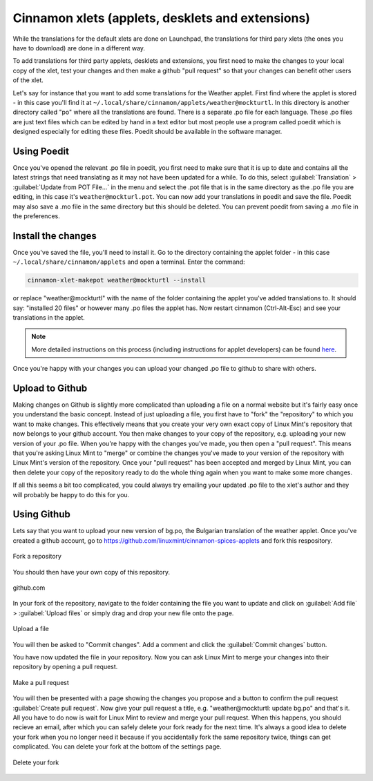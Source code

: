 Cinnamon xlets (applets, desklets and extensions)
=================================================

While the translations for the default xlets are done on Launchpad, the translations for third pary xlets (the ones you have to download) are done in a different way.

To add translations for third party applets, desklets and extensions, you first need to make the changes to your local copy of the xlet, test your changes and then make a github "pull request" so that your changes can benefit other users of the xlet.

Let's say for instance that you want to add some translations for the Weather applet. First find where the applet is stored - in this case you'll find it at ``~/.local/share/cinnamon/applets/weather@mockturtl``. In this directory is another directory called "po" where all the translations are found. There is a separate .po file for each language. These .po files are just text files which can be edited by hand in a text editor but most people use a program called poedit which is designed especially for editing these files. Poedit should be available in the software manager.

Using Poedit
------------

Once you've opened the relevant .po file in poedit, you first need to make sure that it is up to date and contains all the latest strings that need translating as it may not have been updated for a while. To do this, select :guilabel:`Translation` > :guilabel:`Update from POT File...` in the menu and select the .pot file that is in the same directory as the .po file you are editing, in this case it's ``weather@mockturl.pot``. You can now add your translations in poedit and save the file. Poedit may also save a .mo file in the same directory but this should be deleted. You can prevent poedit from saving a .mo file in the preferences.

Install the changes
-------------------

Once you've saved the file, you'll need to install it. Go to the directory containing the applet folder - in this case ``~/.local/share/cinnamon/applets`` and open a terminal. Enter the command:


.. code-block:: bash

   cinnamon-xlet-makepot weather@mockturtl --install

or replace "weather\@mockturtl" with the name of the folder containing the applet you've added translations to. It should say: "installed 20 files" or however many .po files the applet has. Now restart cinnamon (Ctrl-Alt-Esc) and see your translations in the applet.

.. note::
   More detailed instructions on this process (including instructions for applet developers) can be found `here <https://github.com/NikoKrause/CinnVIIStarkMenu/issues/19>`_.

Once you're happy with your changes you can upload your changed .po file to github to share with others.

Upload to Github
----------------

Making changes on Github is slightly more complicated than uploading a file on a normal website but it's fairly easy once you understand the basic concept. Instead of just uploading a file, you first have to "fork" the "repository" to which you want to make changes. This effectively means that you create your very own exact copy of Linux Mint's repository that now belongs to your github account. You then make changes to your copy of the repository, e.g. uploading your new version of your .po file.  When you're happy with the changes you've made, you then open a "pull request". This means that you're asking Linux Mint to "merge" or combine the changes you've made to your version of the repository with Linux Mint's version of the repository. Once your "pull request" has been accepted and merged by Linux Mint, you can then delete your copy of the repository ready to do the whole thing again when you want to make some more changes.

If all this seems a bit too complicated, you could always try emailing your updated .po file to the xlet's author and they will probably be happy to do this for you.

Using Github
------------

Lets say that you want to upload your new version of bg.po, the Bulgarian translation of the weather applet. Once you've created a github account, go to https://github.com/linuxmint/cinnamon-spices-applets and fork this respository.

.. figure:: images/github_fork.png
    :width: 1082px
    :align: center

    Fork a repository

You should then have your own copy of this repository.

.. figure:: images/github_mainpage.png
    :width: 568px
    :align: center

    github.com

In your fork of the repository, navigate to the folder containing the file you want to update and click on :guilabel:`Add file` > :guilabel:`Upload files` or simply drag and drop your new file onto the page.

.. figure:: images/github_addfile.png
    :width: 1206px
    :align: center

    Upload a file

You will then be asked to "Commit changes". Add a comment and click the :guilabel:`Commit changes` button.

You have now updated the file in your repository. Now you can ask Linux Mint to merge your changes into their repository by opening a pull request.

.. figure:: images/github_pullrequest.png
    :width: 1068px
    :align: center

    Make a pull request

You will then be presented with a page showing the changes you propose and a button to confirm the pull request :guilabel:`Create pull request`.
Now give your pull request a title, e.g. "weather\@mockturtl: update bg.po" and that's it. All you have to do now is wait for Linux Mint to review and merge your pull request. When this happens, you should recieve an email, after which you can safely delete your fork ready for the next time. It's always a good idea to delete your fork when you no longer need it because if you accidentally fork the same repository twice, things can get complicated. You can delete your fork at the bottom of the settings page.

.. figure:: images/github_settings.png
    :width: 1004px
    :align: center

    Delete your fork



